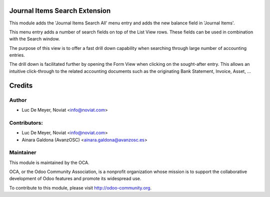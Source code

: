 .. image:: https://img.shields.io/badge/licence-AGPL--3-blue.svg
    :alt: License

Journal Items Search Extension
==============================

This module adds the 'Journal Items Search All' menu entry and adds the new balance field in 'Journal Items'.

This menu entry adds a number of search fields on top of the List View rows.
These fields can be used in combination with the Search window.

The purpose of this view is to offer a fast drill down capability
when searching through large number of accounting entries.

The drill down is facilitated further by opening the Form View when clicking on
the sought-after entry.
This allows an intuitive click-through to the related accounting documents
such as the originating Bank Statement, Invoice, Asset, ...

Credits
=======

Author
------
* Luc De Meyer, Noviat <info@noviat.com>

Contributors:
-------------

* Luc De Meyer, Noviat <info@noviat.com>
* Ainara Galdona (AvanzOSC) <ainara.galdona@avanzosc.es>

Maintainer
----------
.. image:: http://odoo-community.org/logo.png
   :alt: Odoo Community Association
   :target: http://odoo-community.org

This module is maintained by the OCA.

OCA, or the Odoo Community Association, is a nonprofit organization whose
mission is to support the collaborative development of Odoo features and
promote its widespread use.

To contribute to this module, please visit http://odoo-community.org.


